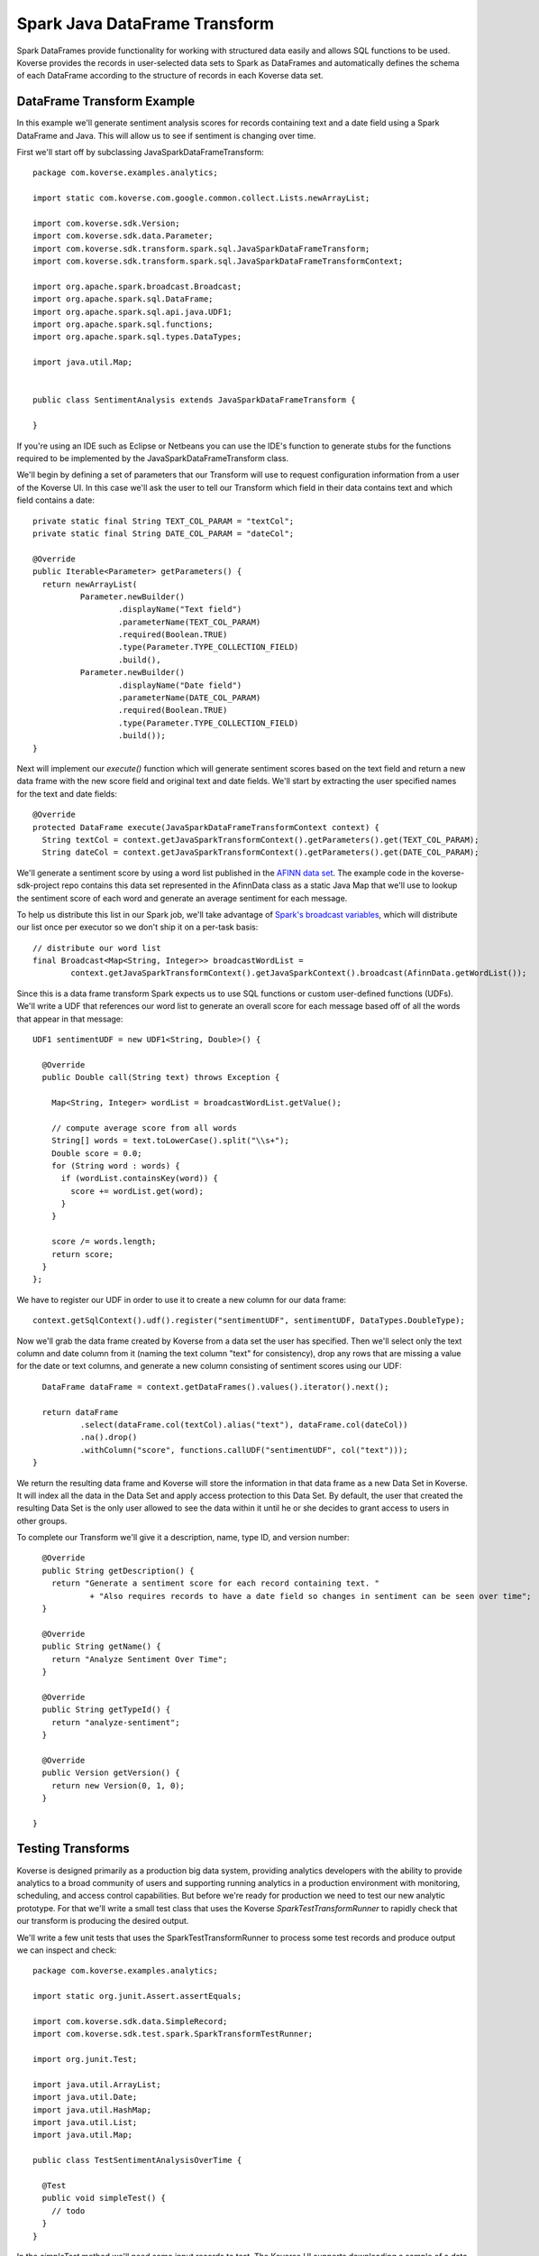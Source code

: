 .. _SparkJavaDataFrameTransform:

Spark Java DataFrame Transform
==============================

Spark DataFrames provide functionality for working with structured data easily and allows SQL functions to be used.
Koverse provides the records in user-selected data sets to Spark as DataFrames and automatically defines the schema of each DataFrame according to the structure of records in each Koverse data set.

DataFrame Transform Example
---------------------------

In this example we'll generate sentiment analysis scores for records containing text and a date field using a Spark DataFrame and Java.
This will allow us to see if sentiment is changing over time.

First we'll start off by subclassing JavaSparkDataFrameTransform::

  package com.koverse.examples.analytics;

  import static com.koverse.com.google.common.collect.Lists.newArrayList;

  import com.koverse.sdk.Version;
  import com.koverse.sdk.data.Parameter;
  import com.koverse.sdk.transform.spark.sql.JavaSparkDataFrameTransform;
  import com.koverse.sdk.transform.spark.sql.JavaSparkDataFrameTransformContext;

  import org.apache.spark.broadcast.Broadcast;
  import org.apache.spark.sql.DataFrame;
  import org.apache.spark.sql.api.java.UDF1;
  import org.apache.spark.sql.functions;
  import org.apache.spark.sql.types.DataTypes;

  import java.util.Map;


  public class SentimentAnalysis extends JavaSparkDataFrameTransform {

  }

If you're using an IDE such as Eclipse or Netbeans you can use the IDE's function to generate stubs for the functions required to be implemented by the JavaSparkDataFrameTransform class.

We'll begin by defining a set of parameters that our Transform will use to request configuration information from a user of the Koverse UI.
In this case we'll ask the user to tell our Transform which field in their data contains text and which field contains a date::

    private static final String TEXT_COL_PARAM = "textCol";
    private static final String DATE_COL_PARAM = "dateCol";

    @Override
    public Iterable<Parameter> getParameters() {
      return newArrayList(
              Parameter.newBuilder()
                      .displayName("Text field")
                      .parameterName(TEXT_COL_PARAM)
                      .required(Boolean.TRUE)
                      .type(Parameter.TYPE_COLLECTION_FIELD)
                      .build(),
              Parameter.newBuilder()
                      .displayName("Date field")
                      .parameterName(DATE_COL_PARAM)
                      .required(Boolean.TRUE)
                      .type(Parameter.TYPE_COLLECTION_FIELD)
                      .build());
    }

Next will implement our *execute()* function which will generate sentiment scores based on the text field and return a new data frame with the new score field and original text and date fields.
We'll start by extracting the user specified names for the text and date fields::

  @Override
  protected DataFrame execute(JavaSparkDataFrameTransformContext context) {
    String textCol = context.getJavaSparkTransformContext().getParameters().get(TEXT_COL_PARAM);
    String dateCol = context.getJavaSparkTransformContext().getParameters().get(DATE_COL_PARAM);

We'll generate a sentiment score by using a word list published in the `AFINN data set <http://www2.imm.dtu.dk/pubdb/views/publication_details.php?id=6010>`_.
The example code in the koverse-sdk-project repo contains this data set represented in the AfinnData class as a static Java Map that we'll use to lookup the sentiment score of each word and generate an average sentiment for each message.

To help us distribute this list in our Spark job, we'll take advantage of `Spark's broadcast variables <https://spark.apache.org/docs/1.6.0/programming-guide.html#broadcast-variables>`_, which will distribute our list once per executor so we don't ship it on a per-task basis::

    // distribute our word list
    final Broadcast<Map<String, Integer>> broadcastWordList =
            context.getJavaSparkTransformContext().getJavaSparkContext().broadcast(AfinnData.getWordList());

Since this is a data frame transform Spark expects us to use SQL functions or custom user-defined functions (UDFs).
We'll write a UDF that references our word list to generate an overall score for each message based off of all the words that appear in that message::

    UDF1 sentimentUDF = new UDF1<String, Double>() {

      @Override
      public Double call(String text) throws Exception {

        Map<String, Integer> wordList = broadcastWordList.getValue();

        // compute average score from all words
        String[] words = text.toLowerCase().split("\\s+");
        Double score = 0.0;
        for (String word : words) {
          if (wordList.containsKey(word)) {
            score += wordList.get(word);
          }
        }

        score /= words.length;
        return score;
      }
    };

We have to register our UDF in order to use it to create a new column for our data frame::

    context.getSqlContext().udf().register("sentimentUDF", sentimentUDF, DataTypes.DoubleType);

Now we'll grab the data frame created by Koverse from a data set the user has specified.
Then we'll select only the text column and date column from it (naming the text column "text" for consistency), drop any rows that are missing a value for the date or text columns, and generate a new column consisting of sentiment scores using our UDF::

    DataFrame dataFrame = context.getDataFrames().values().iterator().next();

    return dataFrame
            .select(dataFrame.col(textCol).alias("text"), dataFrame.col(dateCol))
            .na().drop()
            .withColumn("score", functions.callUDF("sentimentUDF", col("text")));
  }

We return the resulting data frame and Koverse will store the information in that data frame as a new Data Set in Koverse.
It will index all the data in the Data Set and apply access protection to this Data Set.
By default, the user that created the resulting Data Set is the only user allowed to see the data within it until he or she decides to grant access to users in other groups.

To complete our Transform we'll give it a description, name, type ID, and version number::

    @Override
    public String getDescription() {
      return "Generate a sentiment score for each record containing text. "
              + "Also requires records to have a date field so changes in sentiment can be seen over time";
    }

    @Override
    public String getName() {
      return "Analyze Sentiment Over Time";
    }

    @Override
    public String getTypeId() {
      return "analyze-sentiment";
    }

    @Override
    public Version getVersion() {
      return new Version(0, 1, 0);
    }

  }

Testing Transforms
------------------

Koverse is designed primarily as a production big data system, providing analytics developers with the ability to provide analytics to a broad community of users and supporting running analytics in a production environment with monitoring, scheduling, and access control capabilities.
But before we're ready for production we need to test our new analytic prototype.
For that we'll write a small test class that uses the Koverse *SparkTestTransformRunner* to rapidly check that our transform is producing the desired output.

We'll write a few unit tests that uses the SparkTestTransformRunner to process some test records and produce output we can inspect and check::


  package com.koverse.examples.analytics;

  import static org.junit.Assert.assertEquals;

  import com.koverse.sdk.data.SimpleRecord;
  import com.koverse.sdk.test.spark.SparkTransformTestRunner;

  import org.junit.Test;

  import java.util.ArrayList;
  import java.util.Date;
  import java.util.HashMap;
  import java.util.List;
  import java.util.Map;

  public class TestSentimentAnalysisOverTime {

    @Test
    public void simpleTest() {
      // todo
    }
  }


In the *simpleTest* method we'll need some input records to test.
The Koverse UI supports downloading a sample of a data set to a CSV or JSON file.
The *CsvToSimpleRecord* or *JsonToSimpleRecord* classes in the com.koverse.sdk.test package could then be used to convert your sample file into a List of SimpleRecord objects that can be passed to the test runner.

It's often a good idea to test your transform on real data, in order to find out if there are irregularities that your Transform will need to handle such as missing values, truncated values, and varying value types.
For our unit test we're going to create some simple test messages::

  // create messages
  double badScore = AfinnData.sentiment("bad");
  double goodScore = AfinnData.sentiment("good");

  SimpleRecord badMessage = new SimpleRecord();
  badMessage.put("message", "bad");
  badMessage.put("date", new Date());

  SimpleRecord goodMessage = new SimpleRecord();
  goodMessage.put("message", "good");
  goodMessage.put("date", new Date());

  SimpleRecord mixedMessage = new SimpleRecord();
  mixedMessage.put("message", "bad good");
  mixedMessage.put("date", new Date());

  List<SimpleRecord> testMessages = new ArrayList<>();
  testMessages.add(badMessage);
  testMessages.add(goodMessage);
  testMessages.add(mixedMessage);

We'll also want to create a set of expected scores that we can check our Transform's output against for correctness.
Our score algorithm simply averages the sentiment of each word in a message::

  // define the scores we expect to see for each message
  Map<String, Double> expectedScore = new HashMap<>();
  expectedScore.put("bad", badScore);
  expectedScore.put("good", goodScore);
  expectedScore.put("bad good", (badScore + goodScore) / 2.0);

Let's setup our transform as if a user had configured it via the Koverse UI.
We'll specify which fields our transform should look for, that correspond with the data we'll generate::

  Map<String, String> params = new HashMap<>();
  params.put(SentimentAnalysisOverTime.TEXT_COL_PARAM, "message");
  params.put(SentimentAnalysisOverTime.DATE_COL_PARAM, "date");

  // associate our records with a data set name
  Map<String, List<SimpleRecord>> dataSets = new HashMap<>();
  dataSets.put("test messages", testMessages);

Now we can run our Transform logic on this data to generate sentiment scores::

  // process the input records using our Transform class
  List<SimpleRecord> output =
          SparkTransformTestRunner.runTest(SentimentAnalysisOverTime.class, params, dataSets, "sentiment data");

The output will consist of the transformed records with newly calculated sentiment scores for each message, along with the original message text so we can tell which message is which.
We'll compare the calculated scores to the scores we expect::

  // check the output
  for (SimpleRecord record : output) {
    System.out.println(record);
    assertEquals(expectedScore.get((String)record.get("text")), (Double)record.get("score"));
  }

Now we can run our test.
The SparkTransformTestRunner creates an instance of the Spark runtime in local mode and uses that to executes our code.
If we've coded up our Transform correctly, our test should pass.

We also printed out the output to allow us to visually inspect the structure and values of our output records for correctness.
Here we see that the 'bad' message had a negative sentiment score, which we expected, the 'good' message had a positive score, and the 'mixed' message had an average score of 0::

  SimpleRecord{collection=null, securityLabel=null, fields={date=Tue Jan 09 22:06:03 PST 2018, score=-3.0, text=bad}}
  SimpleRecord{collection=null, securityLabel=null, fields={date=Tue Jan 09 22:06:03 PST 2018, score=3.0, text=good}}
  SimpleRecord{collection=null, securityLabel=null, fields={date=Tue Jan 09 22:06:03 PST 2018, score=0.0, text=bad good}}

This looks like our sentiment algorithm is producing the right kind of output.
Now that we think our transform is working, we'll upload it to Koverse so it can be used to process data sets.

Uploading the Transform to Koverse
----------------------------------

We'll package our Transform in a JAR file and upload it to Koverse as an Addon.
To do this we just need to add a file that helps Koverse decide what classes will to inspect.
There is already a plain text file called 'classesToInspect' under src/main/resources.
In that file our class is listed on a line by itself, along with other classes, each on their own line.

Then compile a JAR file using::

  mvn clean package

This will produce a JAR file under the 'target/' folder.
Open up the Koverse UI in a browser.
If you're using the :ref:`DevImage` this will likely be at 'http://localhost:8080'.

Click on the 'Admin' button on the left menu.
Click the 'Addons' tab.

Here we see a list of Addons already loaded into the system.
Drag and drop the JAR file in your target/ folder to the large gray space labeled 'Drag and drop files from your computer' or click the 'Browse Files' button to navigate to your new JAR file.

Koverse will process this file and you should see a new card appear in the list of loaded Addons named 'koverse-sdk-project'.
Also listed on that card should be the name of our Transform.
If that does not appear, double check that your Transform class was compiled in the JAR using 'jar -tf [your-jar]' and verify that the correct name of your Transform class appears in the 'classesToInspect' file.

See :ref:`Addons` for additional details on building and uploading Addons.

Running the Transform on a Data Set
-----------------------------------

Our Transform is general enough to be run on any Data Set that contains text and an associated date.
This includes social media data, email, chat logs, etc.
Feel free to use the included Twitter, Imap, or other sources provided with the Koverse distribution to process data like this.
But in the interest of illustrating a simple example we can use some synthetic data to get a sense for how to run this Transform on a Data Set quickly.

We'll use the example Synthetic Messages Source described in :ref:`GeneralSource` to generate some synthetic messages to use to test our Transform as it would be used in a production environment.
To generate the synthetic data, follow the instructions in :ref:`GeneralSource`.
The output data can be explored using the example web application described in :ref:`ExampleWebApp` and having a good number of messages will allow us to search for subsets of records and get back a good number of results.

To setup our Transform to analyze the synthetic message data, click the 'Transforms' button on the left menu.
You should see 'Analyze Sentiment Over Time' in the list of Transforms.
Click on 'Analyze Sentiment Over Time' and click the 'Select' button.

Now we see the form that Koverse generates for configuring our Transform.
Note that Koverse will present users with varying inputs corresponding to the type of Parameter objects we declared in our Transform code, to aid users in specifying how the Transform will be configured.
These values will be then made available to our Transform code via the *context.getJavaSparkTransformContext().getParameters()* mechanism.
This is what makes Koverse Transforms flexible and reusable for more than one data set and by users who are not developers.

Select the data set containing the synthetic messages as the lone input data set.
For the 'Text field' choose 'message' and for 'Date field' choose 'date'.
Click the 'New Data Set' option under 'Where should we save the result of this transform?' and click the 'Save' button at the lower right.

This will cause the Transform job to start.
We can watch the progress of the Transform as well as the follow-on jobs to index and profile the new data set.
Once it is complete we can click on the 'Data' tab to see a few example records.

All Transforms write their output data back to Koverse in this way.
The newly created Data Set is accessible at first only by the user who created it.
See :ref:`DataSetSecurityAndAccessControl` for details on grating other groups of users access to this data set.

The results of Transforms are also indexed so that interactive applications can query them to retrieve specific results for many concurrent users.
To see how an example application can be used to present these results to users interactively, see :ref:`ExampleWebApp`.
